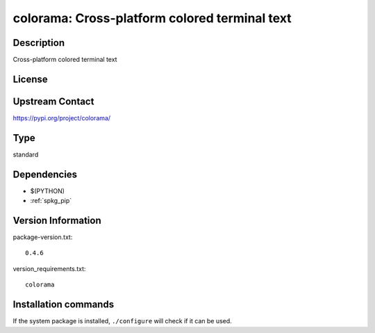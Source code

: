.. _spkg_colorama:

colorama: Cross-platform colored terminal text
==============================================

Description
-----------

Cross-platform colored terminal text

License
-------

Upstream Contact
----------------

https://pypi.org/project/colorama/



Type
----

standard


Dependencies
------------

- $(PYTHON)
- :ref:`spkg_pip`

Version Information
-------------------

package-version.txt::

    0.4.6

version_requirements.txt::

    colorama

Installation commands
---------------------

.. tab:: PyPI:

   .. CODE-BLOCK:: bash

       $ pip install colorama

.. tab:: Sage distribution:

   .. CODE-BLOCK:: bash

       $ sage -i colorama


If the system package is installed, ``./configure`` will check if it can be used.
